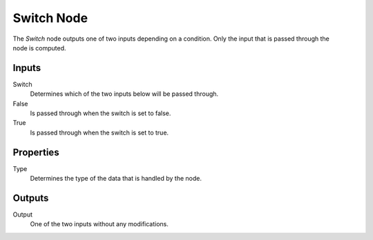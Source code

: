.. index:: Geometry Nodes; Switch
.. _bpy.types.GeometryNodeSwitch:

***********
Switch Node
***********

.. figure:: /images/modeling_geometry-nodes_utilities_switch_node.png
   :align: right
   :alt: Switch Node.

The *Switch* node outputs one of two inputs depending on a condition.
Only the input that is passed through the node is computed.


Inputs
======

Switch
   Determines which of the two inputs below will be passed through.

False
   Is passed through when the switch is set to false.

True
   Is passed through when the switch is set to true.


Properties
==========

Type
   Determines the type of the data that is handled by the node.


Outputs
=======

Output
   One of the two inputs without any modifications.
